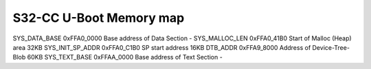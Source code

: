 .. SPDX-License-Identifier: GPL-2.0
.. Copyright 2023-2024 NXP

S32-CC U-Boot Memory map
========================

==================  ==============  ==============================  =======
Config              Default Value   Description                     Size
==================  ==============  ==============================  =======
SYS_DATA_BASE           0xFFA0_0000     Base address of Data Section	-
SYS_MALLOC_LEN		0xFFA0_41B0     Start of Malloc (Heap) area	32KB
SYS_INIT_SP_ADDR	0xFFA0_C1B0     SP start address		16KB
DTB_ADDR		0xFFA9_8000     Address of Device-Tree-Blob	60KB
SYS_TEXT_BASE		0xFFAA_0000     Base address of Text Section	-
